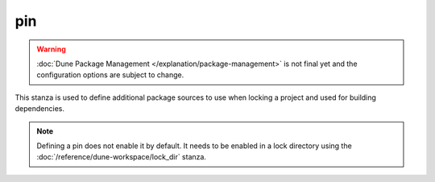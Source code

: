 pin
===

.. warning::

   :doc:`Dune Package Management </explanation/package-management>` is not
   final yet and the configuration options are subject to change.

This stanza is used to define additional package sources to use when locking a
project and used for building dependencies.

.. note::

   Defining a pin does not enable it by default. It needs to be enabled in a
   lock directory using the :doc:`/reference/dune-workspace/lock_dir` stanza.

.. describe:: (pin ...)

   .. versionadded:: 3.15

   Defines a new package source.

   .. describe:: (name <string>)

      The name of the newly defined pin. This can be anything, it does not
      have to match the package.

      This must be specified.

   .. describe:: (url <string>)

      This can be a path to a directory on the local file system or remote Git
      repository. Local paths can be absolute or relative, and may optionally
      begin with ``file://`` though this is not necessary. Remote Git
      repository URLs must begin with ``git+``, for example
      ``git+https://github.com/user/repo`` or
      ``git+git@github.com:user/repo.git``.

      This must be specified.

   .. describe:: (package ...)

      Specifies the the packages to assign this pin to.

      .. describe:: (name <string>)

         The name of the package.

         This must be specified.

      .. describe:: (version <string>)

         The version that the package should be assumed to be. Defaults to
         ``dev`` if unspecified.

.. seealso:: :doc:`pin stanza in dune-project </reference/dune-project/pin>` for
   per-project pins.
